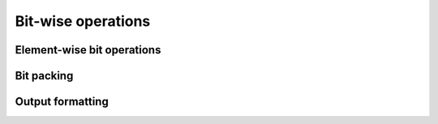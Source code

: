 Bit-wise operations
===================

.. https://numpy.org/doc/stable/reference/routines.bitwise.html

Element-wise bit operations
---------------------------

.. autosummary::
   :toctree: generated/
   :nosignatures:

   dpnp.bitwise_and
   dpnp.bitwise_not
   dpnp.bitwise_or
   dpnp.bitwise_xor
   dpnp.invert
   dpnp.bitwise_invert
   dpnp.left_shift
   dpnp.bitwise_left_shift
   dpnp.right_shift
   dpnp.bitwise_right_shift
   dpnp.bitwise_count

Bit packing
-----------

.. autosummary::
   :toctree: generated/
   :nosignatures:

   dpnp.packbits
   dpnp.unpackbits

Output formatting
-----------------

.. autosummary::
   :toctree: generated/
   :nosignatures:

   dpnp.binary_repr
